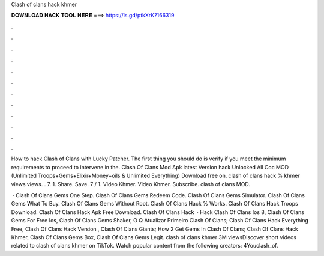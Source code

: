 Clash of clans hack khmer



𝐃𝐎𝐖𝐍𝐋𝐎𝐀𝐃 𝐇𝐀𝐂𝐊 𝐓𝐎𝐎𝐋 𝐇𝐄𝐑𝐄 ===> https://is.gd/ptkXrK?166319



.



.



.



.



.



.



.



.



.



.



.



.

How to hack Clash of Clans with Lucky Patcher. The first thing you should do is verify if you meet the minimum requirements to proceed to intervene in the. Clash Of Clans Mod Apk latest Version hack Unlocked All Coc MOD (Unlimited Troops+Gems+Elixir+Money+oils & Unlimited Everything) Download free on. clash of clans hack % khmer views views. . 7. 1. Share. Save. 7 / 1. Video Khmer. Video Khmer. Subscribe. clash of clans MOD.

 · Clash Of Clans Gems One Step. Clash Of Clans Gems Redeem Code. Clash Of Clans Gems Simulator. Clash Of Clans Gems What To Buy. Clash Of Clans Gems Without Root. Clash Of Clans Hack % Works. Clash Of Clans Hack Troops Download. Clash Of Clans Hack Apk Free Download. Clash Of Clans Hack   · Hack Clash Of Clans Ios 8, Clash Of Clans Gems For Free Ios, Clash Of Clans Gems Shaker, O Q Atualizar Primeiro Clash Of Clans; Clash Of Clans Hack Everything Free, Clash Of Clans Hack Version , Clash Of Clans Giants; How 2 Get Gems In Clash Of Clans; Clash Of Clans Hack Khmer, Clash Of Clans Gems Box, Clash Of Clans Gems Legit. clash of clans khmer 3M viewsDiscover short videos related to clash of clans khmer on TikTok. Watch popular content from the following creators: 4Youclash_of.
